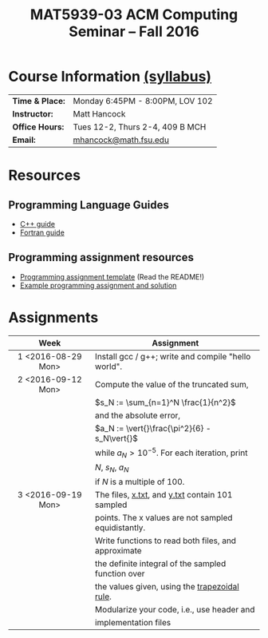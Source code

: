 #+title: MAT5939-03 ACM Computing Seminar – Fall 2016
#+name: Matt Hancock
#+options: html-postamble:nil toc:nil name:nil
#+options: H:3 num:0
#+options: with-fixed-width:yes
#+html_head: <link rel="stylesheet" type="text/css" href="css/main.css">
#+html: <div id="main">

* Course Information [[./syllabus.html][(syllabus)]]

| *Time & Place:* | Monday 6:45PM - 8:00PM, LOV 102 |
| *Instructor:*   | Matt Hancock                    |
| *Office Hours:* | Tues 12-2, Thurs 2-4, 409 B MCH |
| *Email:*        | [[mailto:mhancock@math.fsu.edu?subject=MAT5939 ... ][mhancock@math.fsu.edu]]           |

* Resources
** Programming Language Guides
   
+ [[./resources/langs/cpp/][C++ guide]]
+ [[./resources/langs/fortran/][Fortran guide]]
  
** Programming assignment resources
+ [[./resources/prog/assignment-template.zip][Programming assignment template]] (Read the README!)
+ [[./resources/prog/example-assignment.zip][Example programming assignment and solution]]


* Assignments

| Week               | Assignment                                          |
| <c>                |                                                     |
|--------------------+-----------------------------------------------------|
| 1 <2016-08-29 Mon> | Install gcc / g++; write and compile "hello world". |
|--------------------+-----------------------------------------------------|
| 2 <2016-09-12 Mon> | Compute the value of the truncated sum,             |
|                    | $s_N := \sum_{n=1}^N \frac{1}{n^2}$                 |
|                    | and the absolute error,                             |
|                    | $a_N := \vert{}\frac{\pi^2}{6} - s_N\vert{}$        |
|                    | while $a_N > 10^{-5}$. For each iteration, print    |
|                    | $N$, $s_N$, $a_N$                                   |
|                    | if $N$ is a multiple of $100$.                      |
|--------------------+-----------------------------------------------------|
| 3 <2016-09-19 Mon> | The files, [[./resources/data/x.txt][x.txt]], and [[./resources/data/y.txt][y.txt]] contain 101 sampled     |
|                    | points. The x values are not sampled equidistantly. |
|                    | Write functions to read both files, and approximate |
|                    | the definite integral of the sampled function over  |
|                    | the values given, using the [[https://en.wikipedia.org/wiki/Trapezoidal_rule][trapezoidal rule]].       |
|                    | Modularize your code, i.e., use header and          |
|                    | implementation files                                |



#+html: </div>
